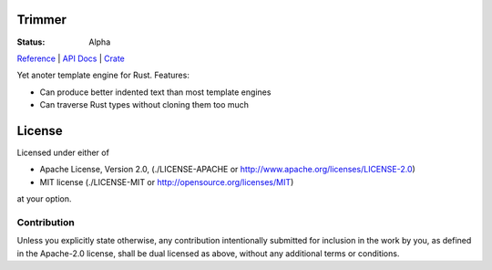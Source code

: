 =======
Trimmer
=======

:Status: Alpha

Reference_ | `API Docs`_ | Crate_

.. _api docs: https://docs.rs/trimmer/
.. _reference: https://trimmer.readthedocs.io/
.. _crate: https://crates.io/crates/trimmer

Yet anoter template engine for Rust. Features:

* Can produce better indented text than most template engines
* Can traverse Rust types without cloning them too much


=======
License
=======

Licensed under either of

* Apache License, Version 2.0, (./LICENSE-APACHE or http://www.apache.org/licenses/LICENSE-2.0)
* MIT license (./LICENSE-MIT or http://opensource.org/licenses/MIT)

at your option.

------------
Contribution
------------

Unless you explicitly state otherwise, any contribution intentionally
submitted for inclusion in the work by you, as defined in the Apache-2.0
license, shall be dual licensed as above, without any additional terms or
conditions.
